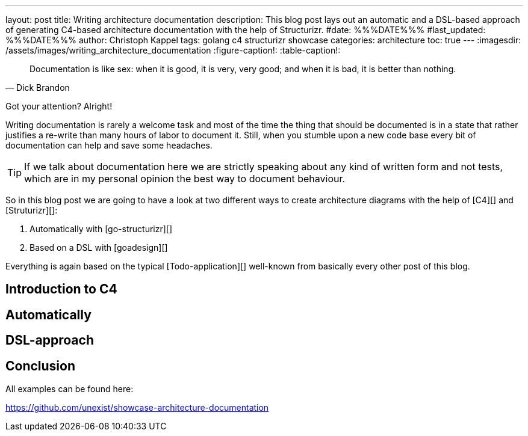 ---
layout: post
title: Writing architecture documentation
description: This blog post lays out an automatic and a DSL-based approach of generating C4-based architecture documentation with the help of Structurizr.
#date: %%%DATE%%%
#last_updated: %%%DATE%%%
author: Christoph Kappel
tags: golang c4 structurizr showcase
categories: architecture
toc: true
---
ifdef::asciidoctorconfigdir[]
:imagesdir: {asciidoctorconfigdir}/../assets/images/writing_architecture_documentation
endif::[]
ifndef::asciidoctorconfigdir[]
:imagesdir: /assets/images/writing_architecture_documentation
endif::[]
:figure-caption!:
:table-caption!:

[quote,Dick Brandon]
Documentation is like sex: when it is good, it is very, very good; and when it is bad, it is
better than nothing.

Got your attention? Alright!

Writing documentation is rarely a welcome task and most of the time the thing that should be
documented is in a state that rather justifies a re-write than many hours of labor to document it.
Still, when you stumble upon a new code base every bit of documentation can help and save some
headaches.

[TIP]
====
If we talk about documentation here we are strictly speaking about any kind of written form and
not tests, which are in my personal opinion the best way to document behaviour.
====

So in this blog post we are going to have a look at two different ways to create architecture
diagrams with the help of [C4][] and [Struturizr][]:

. Automatically with [go-structurizr][]
. Based on a DSL with [goadesign][]

Everything is again based on the typical [Todo-application][] well-known from basically every
other post of this blog.

== Introduction to C4

== Automatically

== DSL-approach

== Conclusion

All examples can be found here:

<https://github.com/unexist/showcase-architecture-documentation>
